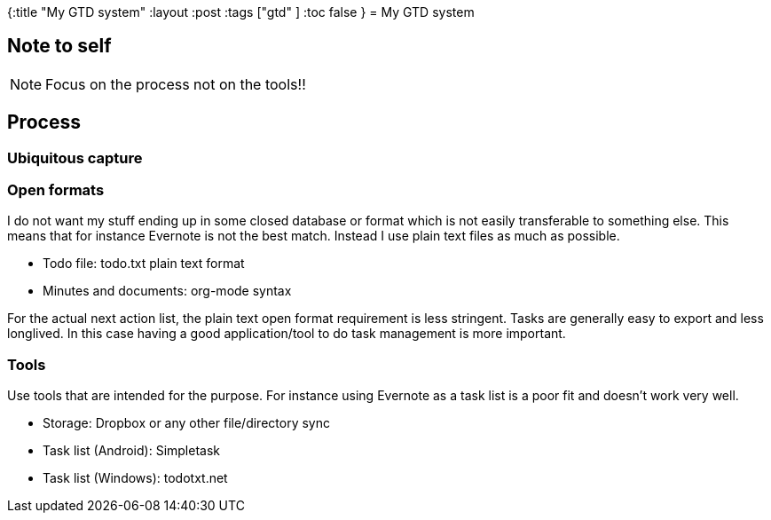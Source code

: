 {:title "My GTD system"
 :layout :post
 :tags  ["gtd" ]
 :toc false
}
= My GTD system

== Note to self

NOTE: Focus on the process not on the tools!!

== Process

=== Ubiquitous capture

=== Open formats

I do not want my stuff ending up in some closed database or format which
is not easily transferable to something else. This means that for
instance Evernote is not the best match. Instead I use plain text files
as much as possible.

* Todo file: todo.txt plain text format
* Minutes and documents: org-mode syntax

For the actual next action list, the plain text open format requirement
is less stringent. Tasks are generally easy to export and less
longlived. In this case having a good application/tool to do task
management is more important.

=== Tools

Use tools that are intended for the purpose. For instance using Evernote
as a task list is a poor fit and doesn't work very well.

* Storage: Dropbox or any other file/directory sync
* Task list (Android): Simpletask
* Task list (Windows): todotxt.net
